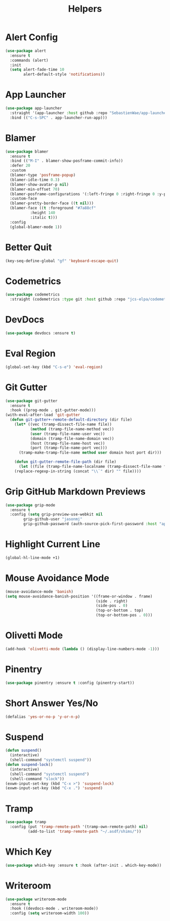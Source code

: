 #+TITLE: Helpers
#+PROPERTY: header-args      :tangle "../config-elisp/helpers.el"
* Alert Config
#+BEGIN_SRC emacs-lisp
(use-package alert
  :ensure t
  :commands (alert)
  :init
  (setq alert-fade-time 10
        alert-default-style 'notifications))
#+END_SRC
* App Launcher
#+begin_src emacs-lisp
(use-package app-launcher
  :straight '(app-launcher :host github :repo "SebastienWae/app-launcher")
  :bind (("C-s-SPC" . app-launcher-run-app)))
#+end_src
* Blamer
#+begin_src emacs-lisp
  (use-package blamer
    :ensure t
    :bind (("M-I" . blamer-show-posframe-commit-info))
    :defer 20
    :custom
    (blamer-type 'posframe-popup)
    (blamer-idle-time 0.3)
    (blamer-show-avatar-p nil)
    (blamer-min-offset 70)
    (blamer-posframe-configurations '(:left-fringe 0 :right-fringe 0 :y-pixel-offset 20 :x-pixel-offset -20 :internal-border-width 20 :lines-truncate t :accept-focus nil))
    :custom-face
    (blamer-pretty-border-face ((t nil)))
    (blamer-face ((t :foreground "#7a88cf"
		     :height 140
		     :italic t)))
    :config
    (global-blamer-mode 1))
#+end_src
* Better Quit
#+begin_src emacs-lisp
(key-seq-define-global "gf" 'keyboard-escape-quit)
#+end_src
* Codemetrics
#+begin_src emacs-lisp
  (use-package codemetrics
    :straight (codemetrics :type git :host github :repo "jcs-elpa/codemetrics"))
#+end_src
* DevDocs
#+begin_src emacs-lisp
(use-package devdocs :ensure t)
#+end_src
* Eval Region
#+BEGIN_SRC emacs-lisp
(global-set-key (kbd "C-s-e") 'eval-region)
#+END_SRC
* Git Gutter
#+BEGIN_SRC emacs-lisp
(use-package git-gutter
  :ensure t
  :hook ((prog-mode . git-gutter-mode)))
(with-eval-after-load 'git-gutter
  (defun git-gutter+-remote-default-directory (dir file)
    (let* ((vec (tramp-dissect-file-name file))
           (method (tramp-file-name-method vec))
           (user (tramp-file-name-user vec))
           (domain (tramp-file-name-domain vec))
           (host (tramp-file-name-host vec))
           (port (tramp-file-name-port vec)))
      (tramp-make-tramp-file-name method user domain host port dir)))

    (defun git-gutter-remote-file-path (dir file)
      (let ((file (tramp-file-name-localname (tramp-dissect-file-name file))))
	(replace-regexp-in-string (concat "\\`" dir) "" file))))
#+END_SRC
* Grip GitHub Markdown Previews
#+begin_src emacs-lisp
(use-package grip-mode
  :ensure t
  :config (setq grip-preview-use-webkit nil
		grip-github-user "jasonmj"
		grip-github-password (auth-source-pick-first-password :host "api.github.com" :user "jasonmj^grip")))
#+end_src
* Highlight Current Line
#+BEGIN_SRC emacs-lisp
(global-hl-line-mode +1)
#+END_SRC
* Mouse Avoidance Mode
#+BEGIN_SRC emacs-lisp
(mouse-avoidance-mode 'banish)
(setq mouse-avoidance-banish-position '((frame-or-window . frame)
                                        (side . right)
                                        (side-pos . 0)
                                        (top-or-bottom . top)
                                        (top-or-bottom-pos . 0)))
#+END_SRC
* Olivetti Mode
#+BEGIN_SRC emacs-lisp
(add-hook 'olivetti-mode (lambda () (display-line-numbers-mode -1)))
#+END_SRC
* Pinentry
#+BEGIN_SRC emacs-lisp
(use-package pinentry :ensure t :config (pinentry-start))
#+END_SRC
* Short Answer Yes/No
#+BEGIN_SRC emacs-lisp
(defalias 'yes-or-no-p 'y-or-n-p)
#+END_SRC
* Suspend
#+BEGIN_SRC emacs-lisp
(defun suspend()
  (interactive)
  (shell-command "systemctl suspend"))
(defun suspend-lock()
  (interactive)
  (shell-command "systemctl suspend")
  (shell-command "slock"))
(exwm-input-set-key (kbd "C-x >") 'suspend-lock)
(exwm-input-set-key (kbd "C-x .") 'suspend)
#+END_SRC
* Tramp
#+begin_src emacs-lisp
(use-package tramp
  :config (put 'tramp-remote-path '(tramp-own-remote-path) nil)
          (add-to-list 'tramp-remote-path "~/.asdf/shims/"))
#+end_src
* Which Key
#+begin_src emacs-lisp
(use-package which-key :ensure t :hook (after-init . which-key-mode))
#+end_src
* Writeroom
#+begin_src emacs-lisp
  (use-package writeroom-mode
    :ensure t
    :hook ((devdocs-mode . writeroom-mode))
    :config (setq writeroom-width 100))
#+end_src
